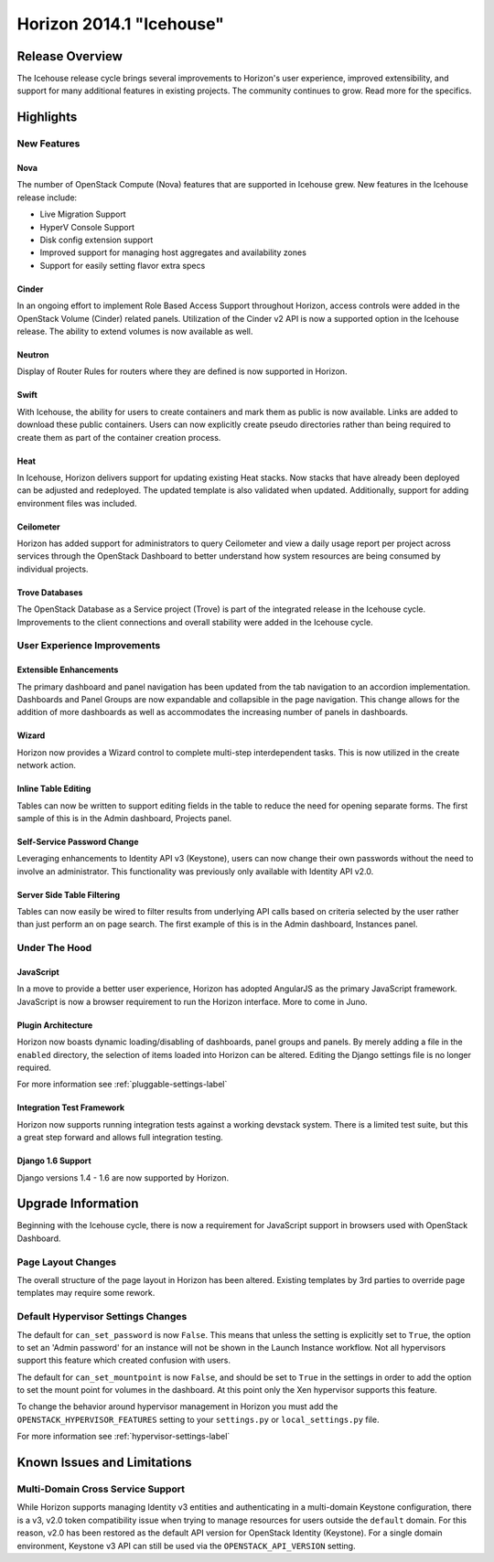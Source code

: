 =========================
Horizon 2014.1 "Icehouse"
=========================

Release Overview
================

The Icehouse release cycle brings several improvements to Horizon's
user experience, improved extensibility, and support for many
additional features in existing projects. The community continues to
grow. Read more for the specifics.

Highlights
==========

New Features
------------

Nova
~~~~

The number of OpenStack Compute (Nova) features that are supported in Icehouse
grew. New features in the Icehouse release include:

* Live Migration Support
* HyperV Console Support
* Disk config extension support
* Improved support for managing host aggregates and availability zones
* Support for easily setting flavor extra specs

Cinder
~~~~~~

In an ongoing effort to implement Role Based Access Support throughout Horizon,
access controls were added in the OpenStack Volume (Cinder) related panels.
Utilization of the Cinder v2 API is now a supported option in the Icehouse
release. The ability to extend volumes is now available as well.

Neutron
~~~~~~~

Display of Router Rules for routers where they are defined is now supported in
Horizon.

Swift
~~~~~

With Icehouse, the ability for users to create containers and mark them as
public is now available. Links are added to download these public containers.
Users can now explicitly create pseudo directories rather than being required to
create them as part of the container creation process.

Heat
~~~~

In Icehouse, Horizon delivers support for updating existing Heat stacks.
Now stacks that have already been deployed can be adjusted and redeployed. The
updated template is also validated when updated. Additionally, support for
adding environment files was included.

Ceilometer
~~~~~~~~~~

Horizon has added support for administrators to query Ceilometer and
view a daily usage report per project across services through the
OpenStack Dashboard to better understand how system resources are being
consumed by individual projects.

Trove Databases
~~~~~~~~~~~~~~~

The OpenStack Database as a Service project (Trove) is part of the
integrated release in the Icehouse cycle.  Improvements to the client
connections and overall stability were added in the Icehouse cycle.


User Experience Improvements
----------------------------

Extensible Enhancements
~~~~~~~~~~~~~~~~~~~~~~~

The primary dashboard and panel navigation has been updated from the tab
navigation to an accordion implementation. Dashboards and Panel Groups are now
expandable and collapsible in the page navigation. This change allows for the
addition of more dashboards as well as accommodates the increasing number of
panels in dashboards.

Wizard
~~~~~~

Horizon now provides a Wizard control to complete multi-step interdependent
tasks. This is now utilized in the create network action.

Inline Table Editing
~~~~~~~~~~~~~~~~~~~~

Tables can now be written to support editing fields in the table to reduce the
need for opening separate forms. The first sample of this is in the Admin
dashboard, Projects panel.

Self-Service Password Change
~~~~~~~~~~~~~~~~~~~~~~~~~~~~

Leveraging enhancements to Identity API v3 (Keystone), users can now change
their own passwords without the need to involve an administrator. This
functionality was previously only available with Identity API v2.0.

Server Side Table Filtering
~~~~~~~~~~~~~~~~~~~~~~~~~~~

Tables can now easily be wired to filter results from underlying API calls
based on criteria selected by the user rather than just perform an on page
search. The first example of this is in the Admin dashboard, Instances panel.

Under The Hood
--------------

JavaScript
~~~~~~~~~~

In a move to provide a better user experience, Horizon has adopted AngularJS as
the primary JavaScript framework. JavaScript is now a browser requirement to
run the Horizon interface. More to come in Juno.

Plugin Architecture
~~~~~~~~~~~~~~~~~~~

Horizon now boasts dynamic loading/disabling of dashboards, panel groups and
panels. By merely adding a file in the ``enabled`` directory, the selection of
items loaded into Horizon can be altered. Editing the Django settings file is
no longer required.

For more information see :ref:`pluggable-settings-label`

Integration Test Framework
~~~~~~~~~~~~~~~~~~~~~~~~~~

Horizon now supports running integration tests against a working devstack system. There is a limited test suite, but this a great step forward and allows full integration testing.

Django 1.6 Support
~~~~~~~~~~~~~~~~~~

Django versions 1.4 - 1.6 are now supported by Horizon.


Upgrade Information
===================

Beginning with the Icehouse cycle, there is now a requirement for JavaScript
support in browsers used with OpenStack Dashboard.

Page Layout Changes
-------------------

The overall structure of the page layout in Horizon has been altered. Existing
templates by 3rd parties to override page templates may require some rework.

Default Hypervisor Settings Changes
-----------------------------------

The default for ``can_set_password`` is now ``False``. This means that unless
the setting is explicitly set to ``True``, the option to set an
'Admin password' for an instance will not be shown in the Launch Instance
workflow. Not all hypervisors support this feature which created confusion with
users.

The default for ``can_set_mountpoint`` is now ``False``, and should be set to
``True`` in the settings in order to add the option to set the mount point for
volumes in the dashboard. At this point only the Xen hypervisor supports this
feature.

To change the behavior around hypervisor management in Horizon you must add the
``OPENSTACK_HYPERVISOR_FEATURES`` setting to your ``settings.py`` or
``local_settings.py`` file.

For more information see :ref:`hypervisor-settings-label`

Known Issues and Limitations
============================

Multi-Domain Cross Service Support
----------------------------------

While Horizon supports managing Identity v3 entities and authenticating in a
multi-domain Keystone configuration, there is a v3, v2.0 token compatibility
issue when trying to manage resources for users outside the ``default``
domain. For this reason, v2.0 has been restored as the default API version
for OpenStack Identity (Keystone). For a single domain environment, Keystone
v3 API can still be used via the ``OPENSTACK_API_VERSION`` setting.
